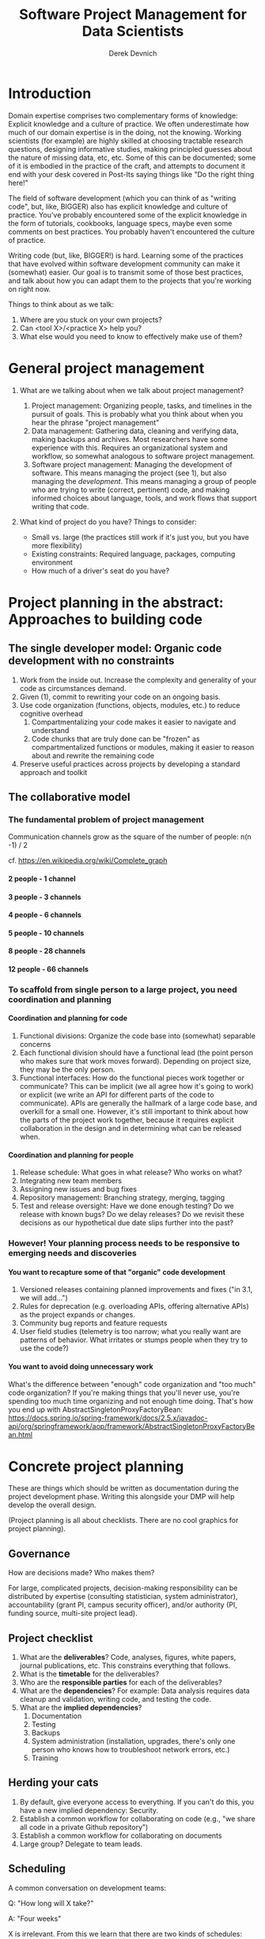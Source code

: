 #+STARTUP: showall indent
#+OPTIONS: tex:t toc:2 H:6 ^:{}

#+TITLE: Software Project Management for Data Scientists
#+AUTHOR: Derek Devnich

* Introduction
Domain expertise comprises two complementary forms of knowledge: Explicit knowledge and a culture of practice. We often underestimate how much of our domain expertise is in the doing, not the knowing. Working scientists (for example) are highly skilled at choosing tractable research questions, designing informative studies, making principled guesses about the nature of missing data, etc, etc. Some of this can be documented; some of it is embodied in the practice of the craft, and attempts to document it end with your desk covered in Post-Its saying things like "Do the right thing here!"

The field of software development (which you can think of as "writing code", but, like, BIGGER) also has explicit knowledge and culture of practice. You've probably encountered some of the explicit knowledge in the form of tutorials, cookbooks, language specs, maybe even some comments on best practices. You probably haven't encountered the culture of practice.

Writing code (but, like, BIGGER!) is hard. Learning some of the practices that have evolved within software development community can make it (somewhat) easier. Our goal is to transmit some of those best practices, and talk about how you can adapt them to the projects that you're working on right now.

Things to think about as we talk:
1. Where are you stuck on your own projects?
2. Can <tool X>/<practice X> help you?
3. What else would you need to know to effectively make use of them?

* General project management
1. What are we talking about when we talk about project management?
   1. Project management: Organizing people, tasks, and timelines in the pursuit of goals. This is probably what you think about when you hear the phrase "project management"
   2. Data management: Gathering data, cleaning and verifying data, making backups and archives. Most researchers have some experience with this. Requires an organizational system and workflow, so somewhat analogous to software project management.
   3. Software project management: Managing the development of software. This means managing the project (see 1), but also managing the /development/. This means managing a group of people who are trying to write (correct, pertinent) code, and making informed choices about language, tools, and work flows that support writing that code.

2. What kind of project do you have? Things to consider:
   [[file:files/distracted_by_shinies.jpg]]

   - Small vs. large (the practices still work if it's just you, but you have more flexibility)
   - Existing constraints: Required language, packages, computing environment
   - How much of a driver's seat do you have?

* Project planning in the abstract: Approaches to building code
** The single developer model: Organic code development with no constraints
1. Work from the inside out. Increase the complexity and generality of your code as circumstances demand.
2. Given (1), commit to rewriting your code on an ongoing basis.
3. Use code organization (functions, objects, modules, etc.) to reduce cognitive overhead
   1. Compartmentalizing your code makes it easier to navigate and understand
   2. Code chunks that are truly done can be "frozen" as compartmentalized functions or modules, making it easier to reason about and rewrite the remaining code
4. Preserve useful practices across projects by developing a standard approach and toolkit

** The collaborative model
*** The fundamental problem of project management
Communication channels grow as the square of the number of people: n(n -1) / 2

cf. https://en.wikipedia.org/wiki/Complete_graph
**** 2 people - 1 channel
[[file:files/complete_graph_k2.svg]]
**** 3 people - 3 channels
[[file:files/complete_graph_k3.svg]]
**** 4 people - 6 channels
[[file:files/complete_graph_k4.svg]]
**** 5 people - 10 channels
[[file:files/complete_graph_k5.svg]]
**** 8 people - 28 channels
[[file:files/complete_graph_k8.svg]]
**** 12 people - 66 channels
[[file:files/complete_graph_k12.svg]]

*** To scaffold from single person to a large project, you need coordination and planning
**** Coordination and planning for code
   1. Functional divisions: Organize the code base into (somewhat) separable concerns
   2. Each functional division should have a functional lead (the point person who makes sure that work moves forward). Depending on project size, they may be the only person.
   3. Functional interfaces: How do the functional pieces work together or communicate? This can be implicit (we all agree how it's going to work) or explicit (we write an API for different parts of the code to communicate). APIs are generally the hallmark of a large code base, and overkill for a small one. However, it's still important to think about how the parts of the project work together, because it requires explicit collaboration in the design and in determining what can be released when.

**** Coordination and planning for people
   1. Release schedule: What goes in what release? Who works on what?
   2. Integrating new team members
   3. Assigning new issues and bug fixes
   4. Repository management: Branching strategy, merging, tagging
   5. Test and release oversight: Have we done enough testing? Do we release with known bugs? Do we delay releases? Do we revisit these decisions as our hypothetical due date slips further into the past?

*** However! Your planning process needs to be responsive to emerging needs and discoveries
**** You want to recapture some of that "organic" code development
1. Versioned releases containing planned improvements and fixes ("in 3.1, we will add...")
2. Rules for deprecation (e.g. overloading APIs, offering alternative APIs) as the project expands or changes.
3. Community bug reports and feature requests
4. User field studies (telemetry is too narrow; what you really want are patterns of behavior. What irritates or stumps people when they try to use the code?)

**** You want to avoid doing unnecessary work
What's the difference between "enough" code organization and "too much" code organization? If you're making things that you'll never use, you're spending too much time organizing and not enough time doing. That's how you end up with AbstractSingletonProxyFactoryBean:
https://docs.spring.io/spring-framework/docs/2.5.x/javadoc-api/org/springframework/aop/framework/AbstractSingletonProxyFactoryBean.html

* Concrete project planning
These are things which should be written as documentation during the project development phase.  Writing this alongside your DMP will help develop the overall design.

(Project planning is all about checklists. There are no cool graphics for project planning).

** Governance
How are decisions made? Who makes them?

For large, complicated projects, decision-making responsibility can be distributed by expertise (consulting statistician, system administrator), accountability (grant PI, campus security officer), and/or authority (PI, funding source, multi-site project lead).

** Project checklist
1. What are the *deliverables*? Code, analyses, figures, white papers, journal publications, etc. This constrains everything that follows.
2. What is the *timetable* for the deliverables?
3. Who are the *responsible parties* for each of the deliverables?
4. What are the *dependencies*? For example: Data analysis requires data cleanup and validation, writing code, and testing the code.
5. What are the *implied dependencies*?
   1. Documentation
   2. Testing
   3. Backups
   4. System administration (installation, upgrades, there's only one person who knows how to troubleshoot network errors, etc.)
   5. Training

** Herding your cats
1. By default, give everyone access to everything. If you can't do this, you have a new implied dependency: Security.
2. Establish a common workflow for collaborating on code (e.g., "we share all code in a private Github repository")
3. Establish a common workflow for collaborating on documents
4. Large group? Delegate to team leads.

** Scheduling
A common conversation on development teams:

Q: "How long will X take?"

A: "Four weeks"

X is irrelevant. From this we learn that there are two kinds of schedules:
1. Evidence-based schedules
2. Lies

*** Evidence-based scheduling
cf. https://www.joelonsoftware.com/2007/10/26/evidence-based-scheduling/
1. Estimate task time
2. Start the clock
3. Complete the task
4. Stop the clock
5. Assess accuracy
6. Weight new estimates

*** Some comments on evidence-based scheduling
1. You can estimate the task time using time or "points" (i.e. the relative size of tasks)
2. Note the missing step: You don't stop the clock when you go off-task in (3). This is deliberate; your inability to predict interruptions is one of the major sources of estimation error.
3. You can assess the accuracy of your schedule estimates by eyeball or by using regression, depending on your commitment to the bit.

*** An aside about "methodologies"
There are many "methodologies" (Kanban, Agile, etc.). Just ignore them.

You have a pile of work.
1. Try to organize the work in to bite-size chunks
2. Try to keep track of who’s doing what
3. Try to do the important stuff first

*** An aside about boiling the ocean
A common mistake is trying to build everything at once. Start small and build the code in a way that scales. Don't jump to the next level of complexity until you need it.
1. https://adamdrake.com/command-line-tools-can-be-235x-faster-than-your-hadoop-cluster.html
2. https://livefreeordichotomize.com/2019/06/04/using_awk_and_r_to_parse_25tb/

* Development workflow in the abstract
** Choosing a language is choosing an ecosystem
Your workflow and available tools are depend in part on the language you're using, so let's talk about that for a minute before diving into more specifics.

[[file:files/language_ecosystem.svg]]

*** Language features
A language (and some of its libraries) is maintained by a core team, and has a sales pitch about what makes it neat in theory. However, the core language features are not enough; there are additional practical considerations:

1. *Community*. This can include forums, documentation, Q&A sites, and other evidence of enthusiastic hobby and personal use. It's easy to find help on how to get started. There is evidence of continuing organic support for the language ecosystem.
2. *Tools*. Features that make the language usable in day-to-day work, including: Code editor support, syntax highlighting, debuggers, profiling, tools for packaging and deployment, version control, testing, automated doc extraction, and integration with outside tools (web servers, databases, interchange formats like XML/JSON).  Some of this will be included in Core Libraries.
3. *Working deployments*. You see the language being used in real-world projects. The pitfalls for deployment, performance, and scaling are well-known and documented. The community has confidence in (mostly) bug-free operation. Edge cases, errata, and know bugs are documented. There is a community of understanding around how to use the tool effectively and avoid tarpits.

*** When is a language ready?
[[file:files/programmer_migration.svg]]

- https://apenwarr.ca/log/20190318

In general, a language ecosystem will do some things well and other things poorly. Some examples:
1. Julia: Good tools and community, but we don’t see it widely deployed (this might be changing, watch this space)
2. Rust: Checks all boxes, but don’t have a lot of deployed examples for scientific computing *specifically*. Example of a promising ecosystem.
3. Many proprietary statistics tools: Little to no organic support for integrating into a wider toolchain, which can be problematic from a purely practical standpoint.

** Co-dependence and feedback between tools and methods
   1. What is your goal?
   2. What products will you make to meet your goal?
   3. What tools are available?
   4. What decisions do you have to make given pre-existing constraints on, e.g., language, libraries, computing environments?
   5. How do you make decisions about workflow and tools? Does this fit into your overall decision-making process as described above?
   6. How much mixing of environments? outside API, databases, etc? Total compute needs? How flexible and/or expansive do you need to be? These issues are a blend of "how many outside drivers are you willing to accept?" and "how much do you plan to grow?"

** Tool evaluation
[[file:files/is_it_worth_the_time_2x.png]]

- https://xkcd.com/1205/

All code, tools, and management practices have an opportunity cost: The time you spend coding, supporting, teaching, and managing could have been spent doing something else. You should adopt tools that are a net benefit to your project.

* Concrete development workflow and tools
In order of importance, roughly.

** Your development process should be repeatable
This means a collaborator (or future you) should be able to:

1. Spin up a new development environment with all the dependencies (this is a continuum, with "How To" docs at on end and Docker build files at the other)
2. Understand what your code does
3. Recreate your files
4. Recreate your analyses
5. Distinguish between raw and processed data
6. Prove your code does what it claims to do

** Testing and Validation
How do you know your code does what you say it does? A taxonomy of testing strategies, from simple to complex:
1. Defensive coding
   1. Assume your inputs are bad, and include tests of input correctness in your code.
   2. Use ~assert~ statements (sparingly) for things that should never break.
2. Unit tests: Can be overkill (not enough return for time invested). Many languages have unit test libraries as part of their core offering (e.g., Java, Python). Use selectively for:
   1. Input validation
   2. Calculation validation
   3. Places where the code tends to change a lot
3. Integration testing: The sweet spot for small-to-medium projects. For example:
   1. Start with a vetted sample input file
   2. Generate intermediate data and compare to known intermediate data
   3. Run analyses and compare results to known results
   4. Write results to output and compare with known output file (this is different than 3!)

*** The metaphysics of integration/system testing
1. What are the theoretically possible workflow paths?
2. Which ones are implemented? If you pull on this thread, you will discover that your code implements many partial workflows. This is a huge source of confusion for future users and maintainers. When you discover a partial workflow, you can clean up and/or reorganize in one of three ways:
   1. Finish implementing the complete workflow
   2. Strip out the workflow entirely. This usually requires more work that the alternatives.
   3. Explicitly stub out the un-implemented parts. The simplest way to do this is to leave comments: "X, Y, Z cases aren't handled yet. When you try them, we attempt to return an informative error."
3. Which ones are tested?

** Version Control
*** Version control preserves a record of your changes over time
[[file:files/snapshot.png]]

*** Version control allows you to fearlessly collaborate
[[file:files/branch-merge.png]]

*** Version control in practice
1. One branch should always be deliverable, working code. Typically this is "main".
2. New work happens on development branches.
3. Merge new work using a "general and lieutenants" workflow:
   1. Developer ("lieutenant") pushes development branch to shared repository
   2. Project lead ("general") merges development branch into main branch, or talks to developer if there's a conflict
4. There are many possible workflows; the more your team knows, the more options you have.

** Issue Tracking
*** Key features
1. Issue title
2. Issue description
3. Issue creator
4. Current assignee
5. Status
6. Dates (created, resolved, closed, re-opened)
7. Comments
8. Topic tags, version tags, etc
9. Version control integration ("fixed by commit X"; this is a nice-to-have but not necessary feature)
10. Support for searching, filtering, and sorting

*** Many options
Github, Trello, Microsoft Planner, Airtable, Jira, Fossil, Trac...

*** Demo
Github, because you're probably already using it

** Dependency management and environment management by language
Broadly speaking, you want to be able to set up a self-contained environment that contains all of your weird dependencies, such that you can tear it down and rebuild it if something goes wrong.

[[file:files/python_environment_2x.png]]

- https://xkcd.com/1987/

*** Python
1. Conda package manager and environments (cf. https://github.com/devnich/catalina-setup#install-python-anaconda-distribution )
2. Pip and virtualenv

*** R
1. renv: https://rstudio.github.io/renv/articles/renv.html
2. Read about additional options here: https://github.com/DataCurationNetwork/data-primers/blob/master/R%20Data%20Curation%20Primer/R-data-curation-primer.md

*** SQL
Integrates with almost every language; check your language docs for usage information.

*** Parallel concerns for other languages

*** When does it make sense to use containers?
Containers and VMs add an additional maintenance and testing burden. It may still make sense to use them if:

1. Your code needs to run on a remote environment (e.g. UCSD Supercomputing). In this case, using a container for setup and teardown may ultimately save time.
2. You need to repeatedly recreate a computing environment.

** Deployment
Where is the lever I pull to make this go? If you have an answer for dependency management, the deployment (i.e. automatic recreation of your code in its environment) is trivial.

1. Packaged environment and dependencies
   1. .condarc
   2. environment.yml file
2. Description of environment and dependencies (otherwise how will we debug?)
   1. git version
   2. python version
   3. shell type (bash, zsh, sh, dash, powershell)
   4. Have you tested this on Windows? I see by your face that you haven't.
3. You can solve this problem with Docker!
   1. Now you have two problems.
   2. Containerizing more likely to pay off in circumstances where you have to deploy to the cloud anyway (e.g., you are building and tearing down instances at UCSD Supercomputing)

** How do we know when we're done?
1. General enough
2. Robust enough
3. Extensible enough
4. Tested enough

* Documentation
** Documentation should describe what you actually do
Contextualize all the things!
1. Why did you make this decision?
2. How does this work?

** Documentation workflow
You want an easy-to-use collaborative workflow. Here are some options (not mutually exclusive):
1. Explanatory code comments
2. README files (Github will render Markdown README files as nice web pages)
3. Github wiki
4. Many other wikis
5. Word documents in Dropbox, I guess? Sometimes you have to make compromises.

* Breakout Room Discussion
Discuss one of your projects (or the sample project listed at the end of this section) with your newfound friends and collaborators. Here are some issues for you to think about:

1. Big picture questions
   1. What is the goal of this project?
   2. Who is the code for? Is it for the author, or should other people be able to use and/or contribute to it?
   3. How would I run this code? Do I have the information I need to do that?
2. Code comments and organization
   1. Are there docstrings for classes and functions (i.e. "this function does X")?
   2. Are the input parameters described with sufficient detail that the user can distinguish legal from illegal inputs?
   3. Is it possible to run the code in a way that causes it to break (e.g. what happens if you call functions "out of order")?
   4. What's missing? Are there unhandled cases?
3. Issue tracking
   1. How is this project tracking issues? Can you figure out what needs to be done?
4. Documentation
   1. What kinds of work flows do the code enable?
   2. How do the various parts of the code hook together?
   3. What are the inputs and outputs?

** Sample project for people without a project of their own
https://github.com/devnich/portfolio-factors

* Group Discussion
What is one step you can implement almost immediately for an existing project?

* References
1. Peopleware: Productive Projects and Teams (DeMarco & Lister)

   One of the few project management books that doesn't suck. Specifically about managing software projects, but contains a lot of generally useful guidance.
2. Clean Code (Martin)

   The book-length version of this workshop.
3. The Mythical Man-Month (Brooks)

   This has all happened before; this will all happen again. Fred Brooks tells stories of software projects gone bad.
4. The Workflow of Data Analysis Using Stata (Long)

   Lots of generic advice about data management.
5. Getting to Yes: Negotiating Agreement Without Giving In (Fisher & Ury)

   You can't just give people orders all the time.

6. How Societies Remember (Connerton)

   Cultural knowledge is the doing, not just the knowing.
* Coda: The cloud is just someone else's computer
Someone's slow, expensive computer

- https://news.ycombinator.com/item?id=23314973

| AWS                   | Free or DIY                 |
|-----------------------+-----------------------------|
| Route 53              | NSD                         |
| WAF                   | modsecurity                 |
| SES                   | Postfix                     |
| Inspector             | OSSEC                       |
| GuardDuty             | Snort                       |
| Data Pipeline         | cron and bash               |
| Athena                | Prestodb                    |
| Glue                  | Hive Metastore and Spark    |
| OpsWorks              | Chef                        |
| VPC                   | a VLAN                      |
| Snowball              | a truck full of hard drives |
| CloudWatch            | syslogd                     |
| Neptune               | Neo4j                       |
| ElastiCache           | Redis                       |
| DynamoDB              | MongoDB                     |
| S3 Glacier            | DVD backup                  |
| EFS                   | NFS                         |
| Elastic Block Store   | a SAN                       |
| Elastic Beanstalk     | Apache Tomcat               |
| EMR                   | Apache Hadoop               |
| Elastic Cloud Compute | a virtual machine           |
| Kinesis               | Apache Kafka                |
| QuickSight            | Tableau                     |

* COMMENT Old stuff
** General throat clearing
1. This is a highly opinionated talk.
2. Experienced software developers can rant for hours about the things you *must* do or *must not* do, but the list of things that you must or must not do is actually quite short (e.g., you must make backups. No one disputes this).
3. However, there are many activities for which you should have a process. The exact process doesn't matter, what matters is that you *have* a process and it works for you.
4. The purpose of this talk is to help you think through your workflow and options, and come up with a process that works for you. We have opinions (see 1), but these opinions are based on our experiences building processes for our individual circumstances.

** Tools
The real open source mantra should be: “Information wants to be exchangeable.” You should view all of your tools as components of a loosely-coupled workflow.
*** Publishing and markup languages
**** Simplified markup
1. Markdown (Github and many other places)
2. reStructured Text (Python and Sphinx documentation)
3. Org-mode (Emacs)

**** Complex markup
1. Latex (document publishing)
2. HTML (web and ebook publishing)

*** Code Editors
The short version: There are many editors, and everyone should try to find one that suits them.

cf. https://github.com/elliewix/Ways-Of-Installing-Python/blob/master/ways-of-installing.md#the-grand-trio-of-tools

*** Helpful Tools
Lots of little tools that are complimentary to your main toolchain. Examples include: shell (bash), pandoc, graphviz/dot, SQL, tree, stow, awk, sed...

** Data and file management
*** Your goal: Maintain the integrity of your distributed file system
Q: "What if everything was distributed?"

A: "Everything *is* distributed."

Every research group has an M to N to O mapping of Researchers to Machines to Files. The goal is to maintain the integrity of that many-to-many-to-many mapping.

*** Project File Structure
[[file:files/project_structure.svg]]

cf. https://doi.org/10.1371/journal.pcbi.1000424 via https://github.com/leonjessen/talks

A nice feature of this kind of directory structure is that it lends itself to automation.

*** Naming Things
"The two hardest problems in computer science are cache invalidation, naming things, and off-by-one errors."
- https://twitter.com/secretGeek/status/7269997868

**** Basics of naming
<meaningful name> . <file extension>
1. Use meaningful names, with some kind of systematic convention. An example of embedding metadata in the name is the BIDS file naming format: https://github.com/bids-standard
2. Prefer underscores to hyphens, never use spaces
3. For software, use either Semantic versioning or Calendar versioning.
4. For data files, results, and documents, you probably want Calendar versioning. Your scripts can automatically name things!

**** Semantic versioning
<major version> . <minor version> . <bugfix version> . <file extension>

“project_author_2.7.4.txt”

“study_condition_4.2.11.out”

**** Calendar versioning
<meaningful name> . <ISO date> . <increment> . <file extension>

“project_author_20190327.3.txt”

“study_condition_20181105.5.out”

*** Data Formats
1. Use a sensible representation and follow standards where they exist. Examples of sensible representations:
   1. Tabular: Excel, CSV, TSV
   2. Tree-structured data interchange: XML, JSON, RDF
   3. Tabular with complex relations: Relational database (SQLite, PostgreSQL)
2. Prefer "open" data formats. This means:
   1. unencumbered by patents or royalties
   2. interoperable with common tools

*** Backups
“There are two kinds of people: Those who make backups, and those who will make backups.”
- Gregory A. Miller

* COMMENT Export to Markdown using Pandoc
  Do this if you want code syntax highlighting and a table of contents on Github.
** Generate generic Markdown file
#+BEGIN_SRC bash
pandoc README.org -o tmp.md
#+END_SRC

** Edit generic Markdown file to remove illegal front matter
1. Org directives
2. Anything that isn't part of the document structure (e.g. TODO items)

** Generate Github Markdown with table of contents
#+BEGIN_SRC bash
pandoc -f markdown --toc --toc-depth=2 -s tmp.md -o README.md
#+END_SRC

** Find and replace code block markers in final document (if applicable)
#+BEGIN_EXAMPLE
M-x qrr " {.python}" "python"
M-x qrr " {.bash}" "bash"
#+END_EXAMPLE
